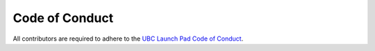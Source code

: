 Code of Conduct
===============

All contributors are required to adhere to the
`UBC Launch Pad Code of Conduct <https://docs.ubclaunchpad.com/handbook/manifesto#code-of-conduct>`_.
